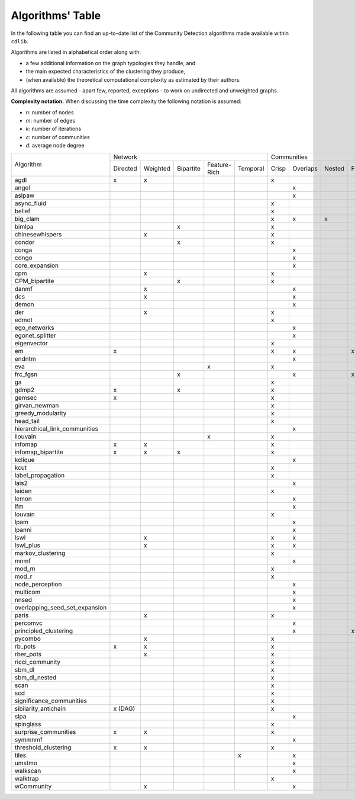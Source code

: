 =================
Algorithms' Table
=================

In the following table you can find an up-to-date list of the Community Detection algorithms made available within ``cdlib``.

Algorithms are listed in alphabetical order along with:

- a few additional information on the graph typologies they handle, and
- the main expected characteristics of the clustering they produce,
- (when available) the theoretical computational complexity as estimated by their authors.

All algorithms are assumed - apart few, reported, exceptions - to work on undirected and unweighted graphs.

**Complexity notation.** When discussing the time complexity the following notation is assumed:

- *n*: number of nodes
- *m*: number of edges
- *k*: number of iterations
- *c*: number of communities
- *d*: average node degree

+--------------------------------+-------------------------------------------------------------+--------------------------------------------------+-----------------+
|                                |  Network                                                    | Communities                                      | Complexity      |
| Algorithm                      +-----------+----------+-----------+--------------+-----------+-------+----------+--------+-------+--------------+-----------------+
|                                |  Directed | Weighted | Bipartite | Feature-Rich | Temporal  | Crisp | Overlaps | Nested | Fuzzy | Hierarchical | Time            |
+--------------------------------+-----------+----------+-----------+--------------+-----------+-------+----------+--------+-------+--------------+-----------------+
| agdl                           |     x     |     x    |           |              |           |   x   |          |        |       |              |  O(n^2)         |
+--------------------------------+-----------+----------+-----------+--------------+-----------+-------+----------+--------+-------+--------------+-----------------+
| angel                          |           |          |           |              |           |       |     x    |        |       |              |  O(n)           |
+--------------------------------+-----------+----------+-----------+--------------+-----------+-------+----------+--------+-------+--------------+-----------------+
| aslpaw                         |           |          |           |              |           |       |     x    |        |       |              |  O(kn)          |
+--------------------------------+-----------+----------+-----------+--------------+-----------+-------+----------+--------+-------+--------------+-----------------+
| async_fluid                    |           |          |           |              |           |   x   |          |        |       |              |  O(m)           |
+--------------------------------+-----------+----------+-----------+--------------+-----------+-------+----------+--------+-------+--------------+-----------------+
| belief                         |           |          |           |              |           |   x   |          |        |       |              |  O(kn)          |
+--------------------------------+-----------+----------+-----------+--------------+-----------+-------+----------+--------+-------+--------------+-----------------+
| big_clam                       |           |          |           |              |           |   x   |     x    |    x   |       |              |  O(n)           |
+--------------------------------+-----------+----------+-----------+--------------+-----------+-------+----------+--------+-------+--------------+-----------------+
| bimlpa                         |           |          |     x     |              |           |   x   |          |        |       |              |  O(m)           |
+--------------------------------+-----------+----------+-----------+--------------+-----------+-------+----------+--------+-------+--------------+-----------------+
| chinesewhispers                |           |     x    |           |              |           |   x   |          |        |       |              |  O(km)          |
+--------------------------------+-----------+----------+-----------+--------------+-----------+-------+----------+--------+-------+--------------+-----------------+
| condor                         |           |          |     x     |              |           |   x   |          |        |       |              |                 |
+--------------------------------+-----------+----------+-----------+--------------+-----------+-------+----------+--------+-------+--------------+-----------------+
| conga                          |           |          |           |              |           |       |    x     |        |       |              |                 |
+--------------------------------+-----------+----------+-----------+--------------+-----------+-------+----------+--------+-------+--------------+-----------------+
| congo                          |           |          |           |              |           |       |    x     |        |       |              |  O(nm^2)        |
+--------------------------------+-----------+----------+-----------+--------------+-----------+-------+----------+--------+-------+--------------+-----------------+
| core_expansion                 |           |          |           |              |           |       |    x     |        |       |              |  O(nlogn)       |
+--------------------------------+-----------+----------+-----------+--------------+-----------+-------+----------+--------+-------+--------------+-----------------+
| cpm                            |           |     x    |           |              |           |   x   |          |        |       |              |                 |
+--------------------------------+-----------+----------+-----------+--------------+-----------+-------+----------+--------+-------+--------------+-----------------+
| CPM_bipartite                  |           |          |     x     |              |           |   x   |          |        |       |              |                 |
+--------------------------------+-----------+----------+-----------+--------------+-----------+-------+----------+--------+-------+--------------+-----------------+
| danmf                          |           |     x    |           |              |           |       |    x     |        |       |              |                 |
+--------------------------------+-----------+----------+-----------+--------------+-----------+-------+----------+--------+-------+--------------+-----------------+
| dcs                            |           |     x    |           |              |           |       |    x     |        |       |              |                 |
+--------------------------------+-----------+----------+-----------+--------------+-----------+-------+----------+--------+-------+--------------+-----------------+
| demon                          |           |          |           |              |           |       |    x     |        |       |              |                 |
+--------------------------------+-----------+----------+-----------+--------------+-----------+-------+----------+--------+-------+--------------+-----------------+
| der                            |           |     x    |           |              |           |   x   |          |        |       |              |                 |
+--------------------------------+-----------+----------+-----------+--------------+-----------+-------+----------+--------+-------+--------------+-----------------+
| edmot                          |           |          |           |              |           |   x   |          |        |       |              | O(m^1.5+nlogn)  |
+--------------------------------+-----------+----------+-----------+--------------+-----------+-------+----------+--------+-------+--------------+-----------------+
| ego_networks                   |           |          |           |              |           |       |    x     |        |       |              | O(m)            |
+--------------------------------+-----------+----------+-----------+--------------+-----------+-------+----------+--------+-------+--------------+-----------------+
| egonet_splitter                |           |          |           |              |           |       |    x     |        |       |              | O(m^3/2 )       |
+--------------------------------+-----------+----------+-----------+--------------+-----------+-------+----------+--------+-------+--------------+-----------------+
| eigenvector                    |           |          |           |              |           |   x   |          |        |       |              |                 |
+--------------------------------+-----------+----------+-----------+--------------+-----------+-------+----------+--------+-------+--------------+-----------------+
| em                             |     x     |          |           |              |           |   x   |    x     |        |  x    |              |                 |
+--------------------------------+-----------+----------+-----------+--------------+-----------+-------+----------+--------+-------+--------------+-----------------+
| endntm                         |           |          |           |              |           |       |    x     |        |       |              |                 |
+--------------------------------+-----------+----------+-----------+--------------+-----------+-------+----------+--------+-------+--------------+-----------------+
| eva                            |           |          |           |      x       |           |   x   |          |        |       |              |                 |
+--------------------------------+-----------+----------+-----------+--------------+-----------+-------+----------+--------+-------+--------------+-----------------+
| frc_fgsn                       |           |          |     x     |              |           |       |    x     |        |  x    |              |                 |
+--------------------------------+-----------+----------+-----------+--------------+-----------+-------+----------+--------+-------+--------------+-----------------+
| ga                             |           |          |           |              |           |   x   |          |        |       |              |                 |
+--------------------------------+-----------+----------+-----------+--------------+-----------+-------+----------+--------+-------+--------------+-----------------+
| gdmp2                          |     x     |          |     x     |              |           |   x   |          |        |       |              |                 |
+--------------------------------+-----------+----------+-----------+--------------+-----------+-------+----------+--------+-------+--------------+-----------------+
| gemsec                         |     x     |          |           |              |           |   x   |          |        |       |              |                 |
+--------------------------------+-----------+----------+-----------+--------------+-----------+-------+----------+--------+-------+--------------+-----------------+
| girvan_newman                  |           |          |           |              |           |   x   |          |        |       |   x          |                 |
+--------------------------------+-----------+----------+-----------+--------------+-----------+-------+----------+--------+-------+--------------+-----------------+
| greedy_modularity              |           |          |           |              |           |   x   |          |        |       |              |                 |
+--------------------------------+-----------+----------+-----------+--------------+-----------+-------+----------+--------+-------+--------------+-----------------+
| head_tail                      |           |          |           |              |           |   x   |          |        |       |              |                 |
+--------------------------------+-----------+----------+-----------+--------------+-----------+-------+----------+--------+-------+--------------+-----------------+
| hierarchical_link_communities  |           |          |           |              |           |       |    x     |        |       |              |                 |
+--------------------------------+-----------+----------+-----------+--------------+-----------+-------+----------+--------+-------+--------------+-----------------+
| ilouvain                       |           |          |           |      x       |           |   x   |          |        |       |              |                 |
+--------------------------------+-----------+----------+-----------+--------------+-----------+-------+----------+--------+-------+--------------+-----------------+
| infomap                        |     x     |     x    |           |              |           |   x   |          |        |       |              |                 |
+--------------------------------+-----------+----------+-----------+--------------+-----------+-------+----------+--------+-------+--------------+-----------------+
| infomap_bipartite              |     x     |     x    |     x     |              |           |   x   |          |        |       |              |                 |
+--------------------------------+-----------+----------+-----------+--------------+-----------+-------+----------+--------+-------+--------------+-----------------+
| kclique                        |           |          |           |              |           |       |    x     |        |       |              |                 |
+--------------------------------+-----------+----------+-----------+--------------+-----------+-------+----------+--------+-------+--------------+-----------------+
| kcut                           |           |          |           |              |           |   x   |          |        |       |              |                 |
+--------------------------------+-----------+----------+-----------+--------------+-----------+-------+----------+--------+-------+--------------+-----------------+
| label_propagation              |           |          |           |              |           |   x   |          |        |       |              |                 |
+--------------------------------+-----------+----------+-----------+--------------+-----------+-------+----------+--------+-------+--------------+-----------------+
| lais2                          |           |          |           |              |           |       |    x     |        |       |              | O(cm + n)       |
+--------------------------------+-----------+----------+-----------+--------------+-----------+-------+----------+--------+-------+--------------+-----------------+
| leiden                         |           |          |           |              |           |   x   |          |        |       |              |                 |
+--------------------------------+-----------+----------+-----------+--------------+-----------+-------+----------+--------+-------+--------------+-----------------+
| lemon                          |           |          |           |              |           |       |    x     |        |       |              |                 |
+--------------------------------+-----------+----------+-----------+--------------+-----------+-------+----------+--------+-------+--------------+-----------------+
| lfm                            |           |          |           |              |           |       |    x     |        |       |   x          | O(n^2 logn)     |
+--------------------------------+-----------+----------+-----------+--------------+-----------+-------+----------+--------+-------+--------------+-----------------+
| louvain                        |           |          |           |              |           |   x   |          |        |       |              |                 |
+--------------------------------+-----------+----------+-----------+--------------+-----------+-------+----------+--------+-------+--------------+-----------------+
| lpam                           |           |          |           |              |           |       |    x     |        |       |              | O(2^m)          |
+--------------------------------+-----------+----------+-----------+--------------+-----------+-------+----------+--------+-------+--------------+-----------------+
| lpanni                         |           |          |           |              |           |       |    x     |        |       |              | O(n)            |
+--------------------------------+-----------+----------+-----------+--------------+-----------+-------+----------+--------+-------+--------------+-----------------+
| lswl                           |           |     x    |           |              |           |   x   |    x     |        |       |              |                 |
+--------------------------------+-----------+----------+-----------+--------------+-----------+-------+----------+--------+-------+--------------+-----------------+
| lswl_plus                      |           |     x    |           |              |           |   x   |    x     |        |       |              |                 |
+--------------------------------+-----------+----------+-----------+--------------+-----------+-------+----------+--------+-------+--------------+-----------------+
| markov_clustering              |           |          |           |              |           |   x   |          |        |       |              |                 |
+--------------------------------+-----------+----------+-----------+--------------+-----------+-------+----------+--------+-------+--------------+-----------------+
| mnmf                           |           |          |           |              |           |       |    x     |        |       |              | O(n^2*m+n^2*k)  |
+--------------------------------+-----------+----------+-----------+--------------+-----------+-------+----------+--------+-------+--------------+-----------------+
| mod_m                          |           |          |           |              |           |   x   |          |        |       |              | O(nd)           |
+--------------------------------+-----------+----------+-----------+--------------+-----------+-------+----------+--------+-------+--------------+-----------------+
| mod_r                          |           |          |           |              |           |   x   |          |        |       |              | O(nd)           |
+--------------------------------+-----------+----------+-----------+--------------+-----------+-------+----------+--------+-------+--------------+-----------------+
| node_perception                |           |          |           |              |           |       |    x     |        |       |              |                 |
+--------------------------------+-----------+----------+-----------+--------------+-----------+-------+----------+--------+-------+--------------+-----------------+
| multicom                       |           |          |           |              |           |       |    x     |        |       |              |                 |
+--------------------------------+-----------+----------+-----------+--------------+-----------+-------+----------+--------+-------+--------------+-----------------+
| nnsed                          |           |          |           |              |           |       |    x     |        |       |              | O(kn^2)         |
+--------------------------------+-----------+----------+-----------+--------------+-----------+-------+----------+--------+-------+--------------+-----------------+
| overlapping_seed_set_expansion |           |          |           |              |           |       |    x     |        |       |              |                 |
+--------------------------------+-----------+----------+-----------+--------------+-----------+-------+----------+--------+-------+--------------+-----------------+
| paris                          |           |     x    |           |              |           |   x   |          |        |       |   x          |                 |
+--------------------------------+-----------+----------+-----------+--------------+-----------+-------+----------+--------+-------+--------------+-----------------+
| percomvc                       |           |          |           |              |           |       |    x     |        |       |              |                 |
+--------------------------------+-----------+----------+-----------+--------------+-----------+-------+----------+--------+-------+--------------+-----------------+
| principled_clustering          |           |          |           |              |           |       |    x     |        |   x   |              |                 |
+--------------------------------+-----------+----------+-----------+--------------+-----------+-------+----------+--------+-------+--------------+-----------------+
| pycombo                        |           |     x    |           |              |           |   x   |          |        |       |              | O(n^2 logc)     |
+--------------------------------+-----------+----------+-----------+--------------+-----------+-------+----------+--------+-------+--------------+-----------------+
| rb_pots                        |     x     |     x    |           |              |           |   x   |          |        |       |              |                 |
+--------------------------------+-----------+----------+-----------+--------------+-----------+-------+----------+--------+-------+--------------+-----------------+
| rber_pots                      |           |     x    |           |              |           |   x   |          |        |       |              |                 |
+--------------------------------+-----------+----------+-----------+--------------+-----------+-------+----------+--------+-------+--------------+-----------------+
| ricci_community                |           |          |           |              |           |   x   |          |        |       |              |                 |
+--------------------------------+-----------+----------+-----------+--------------+-----------+-------+----------+--------+-------+--------------+-----------------+
| sbm_dl                         |           |          |           |              |           |   x   |          |        |       |              |                 |
+--------------------------------+-----------+----------+-----------+--------------+-----------+-------+----------+--------+-------+--------------+-----------------+
| sbm_dl_nested                  |           |          |           |              |           |   x   |          |        |       |              |                 |
+--------------------------------+-----------+----------+-----------+--------------+-----------+-------+----------+--------+-------+--------------+-----------------+
| scan                           |           |          |           |              |           |   x   |          |        |       |              | O(m)            |
+--------------------------------+-----------+----------+-----------+--------------+-----------+-------+----------+--------+-------+--------------+-----------------+
| scd                            |           |          |           |              |           |   x   |          |        |       |              |                 |
+--------------------------------+-----------+----------+-----------+--------------+-----------+-------+----------+--------+-------+--------------+-----------------+
| significance_communities       |           |          |           |              |           |   x   |          |        |       |              |                 |
+--------------------------------+-----------+----------+-----------+--------------+-----------+-------+----------+--------+-------+--------------+-----------------+
| sibilarity_antichain           | x (DAG)   |          |           |              |           |   x   |          |        |       |              |                 |
+--------------------------------+-----------+----------+-----------+--------------+-----------+-------+----------+--------+-------+--------------+-----------------+
| slpa                           |           |          |           |              |           |       |    x     |        |       |              | O(kn)           |
+--------------------------------+-----------+----------+-----------+--------------+-----------+-------+----------+--------+-------+--------------+-----------------+
| spinglass                      |           |          |           |              |           |   x   |          |        |       |              |                 |
+--------------------------------+-----------+----------+-----------+--------------+-----------+-------+----------+--------+-------+--------------+-----------------+
| surprise_communities           |     x     |     x    |           |              |           |   x   |          |        |       |              |                 |
+--------------------------------+-----------+----------+-----------+--------------+-----------+-------+----------+--------+-------+--------------+-----------------+
| symmnmf                        |           |          |           |              |           |       |    x     |        |       |              |                 |
+--------------------------------+-----------+----------+-----------+--------------+-----------+-------+----------+--------+-------+--------------+-----------------+
| threshold_clustering           |     x     |     x    |           |              |           |   x   |          |        |       |              |                 |
+--------------------------------+-----------+----------+-----------+--------------+-----------+-------+----------+--------+-------+--------------+-----------------+
| tiles                          |           |          |           |              |     x     |       |    x     |        |       |              |                 |
+--------------------------------+-----------+----------+-----------+--------------+-----------+-------+----------+--------+-------+--------------+-----------------+
| umstmo                         |           |          |           |              |           |       |    x     |        |       |              |                 |
+--------------------------------+-----------+----------+-----------+--------------+-----------+-------+----------+--------+-------+--------------+-----------------+
| walkscan                       |           |          |           |              |           |       |    x     |        |       |              |                 |
+--------------------------------+-----------+----------+-----------+--------------+-----------+-------+----------+--------+-------+--------------+-----------------+
| walktrap                       |           |          |           |              |           |   x   |          |        |       |              | O(n^2 logn)     |
+--------------------------------+-----------+----------+-----------+--------------+-----------+-------+----------+--------+-------+--------------+-----------------+
| wCommunity                     |           |     x    |           |              |           |       |    x     |        |       |              |                 |
+--------------------------------+-----------+----------+-----------+--------------+-----------+-------+----------+--------+-------+--------------+-----------------+
